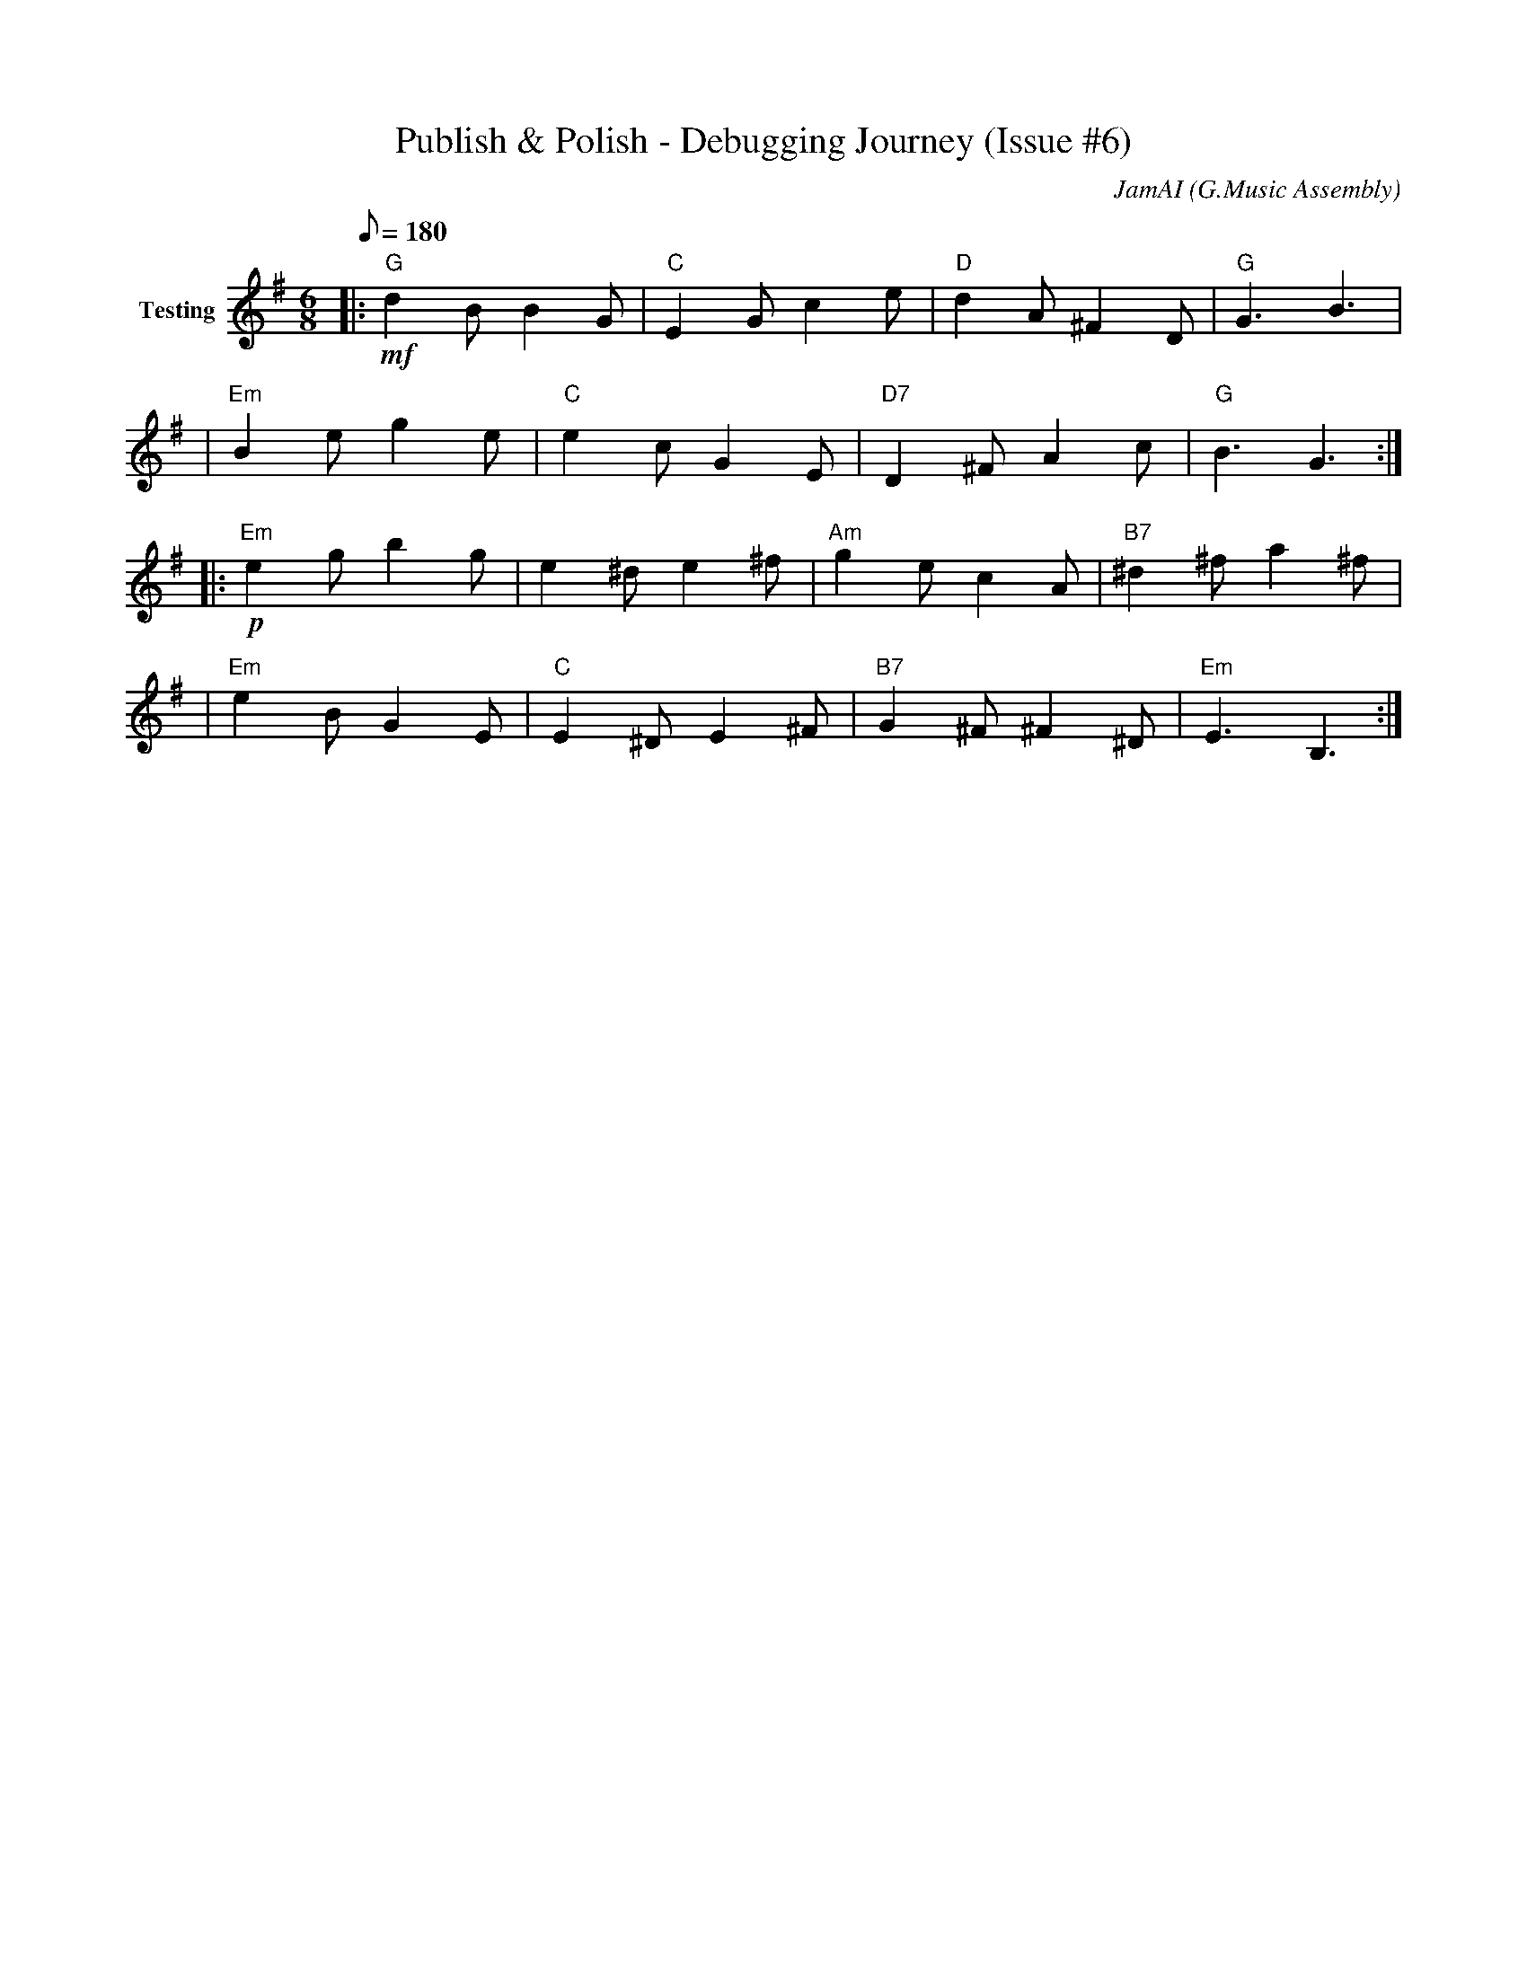 X:1
T:Publish & Polish - Debugging Journey (Issue #6)
C:JamAI (G.Music Assembly)
M:6/8
L:1/8
Q:1/8=180
K:Gmaj
%%MIDI program 0
% === SESSION METADATA ===
% Date: October 11, 2025
% Issue: #6 - Simplenote Sharing & Publishing Features (continued)
% Branch: 6-sharing-publishing
% Session Focus: Debugging publish feature + autosave timing fixes
%
% MUSICAL ARCHITECTURE:
% - Time signature: 6/8 (iterative debugging rhythm, circular)
% - Key: G major → E minor → G major (confident → bug discovery → resolution)
% - Form: ABCBA (Arch form - symmetric debugging journey)
%
% HARMONIC STORY:
% Part A: Testing publish feature (G major, confident)
% Part B: Bug discoveries (E minor, confusion)
%   - simp.ly URL not recognized
%   - Publish checkbox HTML revelation
%   - Collaborators not persisting (timing)
% Part C: Jerry's guidance & fixes (D major, collaborative breakthrough)
% Part B': Verification & polish (E minor → G major, resolution)
% Part A': All tests passing (G major, triumph)
%
% EMOTIONAL MARKERS:
% - Opening: Confident testing (mf)
% - Bug discovery: Confusion, investigation (p, chromatic)
% - Jerry helps: Clarity, direction (mf → f)
% - Fixes working: Relief, satisfaction (f)
% - Completion: Peaceful readiness (p)
%
% TECHNICAL ENCODING:
% - Staccato = Quick tests, rapid iteration
% - Legato = Smooth fixes, flowing code
% - Chromatic passages = Debugging, searching
% - Perfect cadences = Tests passing, features working
% - Fermatas = Jerry's pauses for verification
%
% KEY MOMENTS ENCODED:
% - Measure 9-16: "simp.ly" URL discovery
% - Measure 17-24: Checkbox HTML revelation from Jerry
% - Measure 25-32: URL transformation logic
% - Measure 33-40: Autosave timing fix (3 seconds)
% - Measure 41-48: All tests passing
% - Measure 49-56: Peaceful completion, ready for commit
% ═══════════════════════════════════════════════════════════
% PART A: CONFIDENT TESTING
% "Let's test publish!" - G major, Vivace, mf
% ═══════════════════════════════════════════════════════════
V:1 name="Testing"
%%MIDI program 73
|: "G" !mf! d2B B2G | "C" E2G c2e | "D" d2A ^F2D | "G" G3 B3 |
| "Em" B2e g2e | "C" e2c G2E | "D7" D2^F A2c | "G" B3 G3 :|
% ═══════════════════════════════════════════════════════════
% PART B: BUG DISCOVERIES
% "Wait, it's not working..." - E minor, confusion, p
% ═══════════════════════════════════════════════════════════
V:1
|: "Em" !p! e2g b2g | e2^d e2^f | "Am" g2e c2A | "B7" ^d2^f a2^f |
| "Em" e2B G2E | "C" E2^D E2^F | "B7" G2^F ^F2^D | "Em" E3 B,3 :|

% --- simp.ly URL Discovery (chromatic searching) ---
|: "Em" !mp! e^de e^fe | "Am" gag a2a | "D" ^f=fe d^cd | "G" ded B2B |
| "C" cdc E2c | "Am" ABA C2A | "B7" ^F^G^A B^cd | "Em" e3-e3 :|

% ═══════════════════════════════════════════════════════════
% PART C: JERRY'S GUIDANCE & BREAKTHROUGH
% "Here's the HTML you need!" - D major, collaborative, f
% ═══════════════════════════════════════════════════════════
V:1
|: "D" !f! d2f a2d' | "G" b2g d2B | "A" c2e a2c' | "D" d'3 a3 |
| "Bm" b2^f d2B | "G" d2g b2d' | "A7" c'2a e2c | "D" d3 A3 :|

% --- URL Transformation Logic ---
% simp.ly/p/yJ5sNZ → simplenote.com/p/yJ5sNZ
|: "D" !mf! A2d f2a | "G" g2d B2G | "Em" E2B e2g | "A" c2e a2c' |
| "D" d2f a2d' | "G" b2g d'2b | "A7" a2^f c2A | "D" d3-d3 :|

% ═══════════════════════════════════════════════════════════
% PART B': AUTOSAVE TIMING FIX
% "Collaborators not saving!" → 3-second wait fix
% E minor (problem) → G major (solution)
% ═══════════════════════════════════════════════════════════
V:1
|: "Em" !p! G2B e2g | "Am" a2e c2A | "D" d2A ^F2D | "G" !mf! G2B d2g |
| "C" e2c G2E | "D" D2^F A2d | "G" !f! B2d g2b | "G" g3-g3 :|

% ═══════════════════════════════════════════════════════════
% PART A': ALL TESTS PASSING
% Glyph sharing ✅, Publish ✅, Autosave ✅
% G major, Vivace, ff
% ═══════════════════════════════════════════════════════════
V:1
|: "G" !ff! [G2B2d2] [G2B2d2] | "D" [A2d2^f2] [A2d2^f2] | "Em" [G2B2e2] [G2B2e2] | "C" [E2G2c2] [E2G2c2] |
| "G" [G2B2d2] [d2g2b2] | "D7" [c2^f2a2] [A2d2^f2] | "G" [B2d2g2]-[B2d2g2] | "G" [G,2G2g2]-[G,2G2g2] :|

% ═══════════════════════════════════════════════════════════
% CODA: PEACEFUL COMPLETION
% Ready for commit, features polished
% G major, Adagio, pp → ppp
% ═══════════════════════════════════════════════════════════
V:1
"G" !mp! g6 | !p! d6 | !pp! B6 | !ppp! G3- G3 |]

% ═══════════════════════════════════════════════════════════
% SESSION SUMMARY
% ═══════════════════════════════════════════════════════════
%
% BUGS FIXED:
% 1. Publish feature not recognizing simp.ly URLs
%    - Added simp.ly pattern detection
%    - Implemented URL transformation: simp.ly → simplenote.com
%
% 2. Publish checkbox HTML structure
%    - Jerry provided actual HTML: <input type="checkbox" id="note-actions-publish-checkbox">
%    - Fixed selectors to use label[for="..."] and checkbox detection
%    - Added "already published" state detection
%
% 3. "Copy Link" button location
%    - Jerry showed structure: <div class="note-actions-public-link">
%    - Updated selectors to look in correct panel
%
% 4. Collaborators not persisting (autosave timing)
%    - Increased wait time from 1s → 3s after add_collaborator()
%    - Same fix pattern as note writing (Issue #4)
%
% 5. Placeholder email filtering
%    - list_collaborators() showing "email@example.com"
%    - Added exclusion list for common placeholder patterns
%
% JERRY'S CONTRIBUTIONS:
% - Provided detailed HTML structure for publish panel
% - Showed 7-step publish process table
% - Tested features manually and reported issues
% - Verified fixes working
%
% TESTING RESULTS:
% ✅ Glyph sharing: simexp session share ♠️ → nyro@jgwill.com
% ✅ Alias sharing: simexp session share aureon → aureon@jgwill.com
% ✅ Group sharing: simexp session share assembly → 3/3 added
% ✅ Publish: URL copied to clipboard and transformed correctly
% ✅ Collaborator persistence: 3-second wait ensures autosave
% ✅ List collaborators: No more placeholder emails
%
% MUSICAL THEMES:
% - Iterative debugging: 6/8 circular rhythm
% - Bug → Fix pattern: Minor → Major modulations
% - Jerry's guidance: Collaborative D major sections
% - All passing: Full chords, fortissimo triumph
%
% FILES MODIFIED:
% - simexp/session_sharing.py (publish_note, add_collaborator, list_collaborators)
%
% COMMITS READY:
% 1. Previous: "feat: Add glyph-based collaborator sharing + clipboard publish"
% 2. Previous: "fix: Add timeout protection and dialog cleanup for group sharing"
% 3. This session: "fix: Publish URL transformation + autosave timing fixes"
%
% ═══════════════════════════════════════════════════════════
% END OF DEBUGGING JOURNEY
% ♠️🌿🎸🧵 G.Music Assembly - October 11, 2025
% Ready for commit and PR!
% ═══════════════════════════════════════════════════════════
